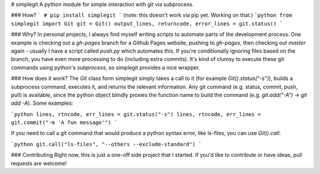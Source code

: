 # simplegit
A python module for simple interaction with git via subprocess.

### How?
```
# pip install simplegit
```
(note: this doesn't work via pip yet. Working on that.)
```python
from simplegit import Git
git = Git()
output_lines, returncode, error_lines = git.status()
```

### Why?
In personal projects, I always find myself writing scripts to automate parts of the development process. One example is checking out a `gh-pages` branch for a Github Pages website, pushing to `gh-pages`, then checking out `master` again - usually I have a script called `push.py` which automates this. If you're conditionally ignoring files based on the branch, you have even more processing to do (including extra commits). It's kind of clumsy to execute these git commands using python's `subprocess`, so simplegit provides a nice wrapper.

### How does it work?
The `Git` class form simplegit simply takes a call to it (for example `Git().status("-s")`), builds a subprocess command, executes it, and returns the relevant information. Any git command (e.g. status, commit, push, pull) is available, since the python object blindly proxies the function name to build the command (e.g. `git.add("-A")` -> `git add -A`). Some examples:

```python
lines, rtncode, err_lines = git.status("-s")
lines, rtncode, err_lines = git.commit("-m 'A fun message'")
```

If you need to call a git command that would produce a python syntax error, like ls-files, you can use `Git().call`:

```python
git.call("ls-files", "--others --exclude-standard")
```

### Contributing
Right now, this is just a one-off side project that I started. If you'd like to contribute or have ideas, pull requests are welcome!


